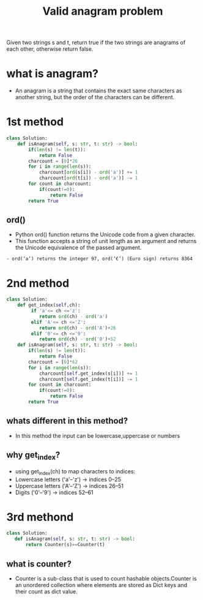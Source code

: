 #+title: Valid anagram problem
Given two strings s and t, return true if the two strings are anagrams
of each other, otherwise return false.
* what is anagram?
  - An anagram is a string that contains the exact same characters as another string, but the order of the characters can be different.

* 1st method
#+begin_src python
class Solution:
    def isAnagram(self, s: str, t: str) -> bool:
        if(len(s) != len(t)):
            return False
        charcount = [0]*26
        for i in range(len(s)):
            charcount[ord(s[i]) - ord('a')] += 1  
            charcount[ord(t[i]) - ord('a')] -= 1
        for count in charcount:
            if(count!=0):
                return False
        return True
#+end_src
** ord()
 - Python ord() function returns the Unicode code from a given character.
 - This function accepts a string of unit length as an argument and returns the Unicode equivalence of the passed argument.
#+begin_example
   - ord(‘a’) returns the integer 97, ord(‘€’) (Euro sign) returns 8364
#+end_example

* 2nd method
#+begin_src python
class Solution:
    def get_index(self,ch):
         if 'a'<= ch <='z':
            return ord(ch) - ord('a')
         elif 'A'<= ch <='Z':
            return ord(ch) - ord('A')+26
         elif '0'<= ch <='9':
            return ord(ch) - ord('0')+52
    def isAnagram(self, s: str, t: str) -> bool:
        if(len(s) != len(t)):
            return False
        charcount = [0]*62
        for i in range(len(s)):
            charcount[self.get_index(s[i])] += 1  
            charcount[self.get_index(t[i])] -= 1
        for count in charcount:
            if(count!=0):
                return False
        return True
#+end_src
** whats different in this method?
  - In this method the input can be lowercase,uppercase or numbers
** why get_index?
  - using get_index(ch) to map characters to indices:
  - Lowercase letters ('a'–'z') → indices 0–25
  - Uppercase letters ('A'–'Z') → indices 26–51
  - Digits ('0'–'9') → indices 52–61

* 3rd methond


#+begin_src python
class Solution:
   def isAnagram(self, s: str, t: str) -> bool:
       return Counter(s)==Counter(t)
#+end_src
** what is counter?
  - Counter is a sub-class that is used to count hashable objects.Counter is an unordered collection where elements are stored as Dict keys and their count as dict value.

